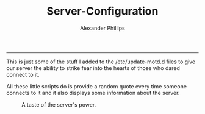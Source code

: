#+TITLE: Server-Configuration 
#+AUTHOR: Alexander Phillips
#+EMAIL: mail@alexanderphillips.net
-----

This is just some of the stuff I added to the /etc/update-motd.d files to give our server the ability to strike fear into the hearts of those who dared connect to it.

All these little scripts do is provide a random quote every time someone connects to it and it also displays some information about the server.

#+CAPTION: A taste of the server's power. 
#+NAME: Server Message
[[./images/beyonder.jpg]]

